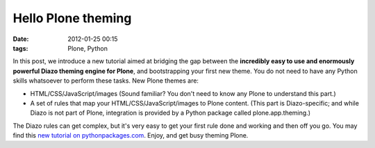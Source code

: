 Hello Plone theming
###################
:date: 2012-01-25 00:15
:tags: Plone, Python

In this post, we introduce a new tutorial aimed at bridging the gap
between the **incredibly easy to use and enormously powerful Diazo
theming engine for Plone**, and bootstrapping your first new theme. You
do not need to have any Python skills whatsoever to perform these tasks.
New Plone themes are:

-  HTML/CSS/JavaScript/images (Sound familiar? You don't need to know
   any Plone to understand this part.)
-  A set of rules that map your HTML/CSS/JavaScript/images to Plone
   content. (This part is Diazo-specific; and while Diazo is not part of
   Plone, integration is provided by a Python package called
   plone.app.theming.)

The Diazo rules can get complex, but it's very easy to get your first
rule done and working and then off you go. You may find this `new
tutorial on pythonpackages.com`_. Enjoy, and get busy theming Plone.

.. raw:: html

   </p>

.. _new tutorial on pythonpackages.com: http://readthedocs.org/docs/pythonpackages-docs/en/latest/features/examples/ex8-diazo.html
